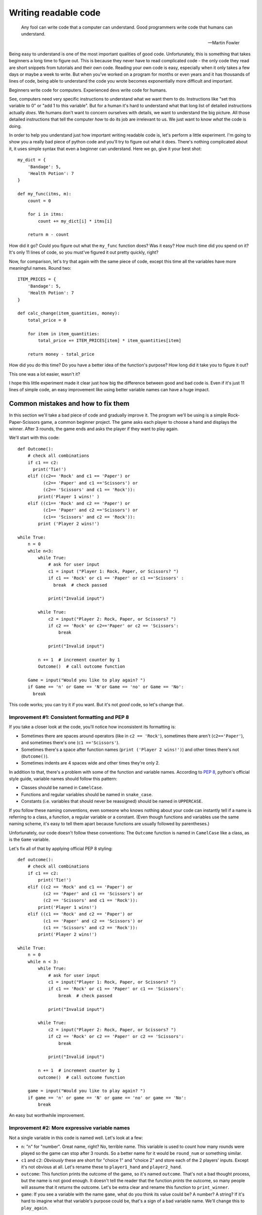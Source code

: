 
***********************
Writing readable code
***********************

.. epigraph::

   Any fool can write code that a computer can understand. Good programmers write code that humans can understand.

   -- Martin Fowler

Being easy to understand is one of the most important qualities of good code. Unfortunately, this is something that takes beginners a long time to figure out. This is because they never have to read complicated code - the only code they read are short snippets from tutorials and their own code. Reading your own code is easy, especially when it only takes a few days or maybe a week to write. But when you've worked on a program for months or even years and it has thousands of lines of code, being able to understand the code you wrote becomes exponentially more difficult and important.

Beginners write code for computers. Experienced devs write code for humans.

See, computers need very specific instructions to understand what we want them to do. Instructions like "set this variable to 0" or "add 1 to this variable". But for a human it's hard to understand what that long list of detailed instructions actually *does*. We humans don't want to concern ourselves with details, we want to understand the big picture. All those detailed instructions that tell the computer *how* to do its job are irrelevant to us. We just want to know *what* the code is doing.

In order to help you understand just how important writing readable code is, let's perform a little experiment. I'm going to show you a really bad piece of python code and you'll try to figure out what it does. There's nothing complicated about it, it uses simple syntax that even a beginner can understand. Here we go, give it your best shot::

    my_dict = {
        'Bandage': 5,
        'Health Potion': 7
    }

    def my_func(itms, m):
        count = 0

        for i in itms:
            count += my_dict[i] * itms[i]

        return m - count

How did it go? Could you figure out what the ``my_func`` function does? Was it easy? How much time did you spend on it? It's only 11 lines of code, so you must've figured it out pretty quickly, right?

Now, for comparison, let's try that again with the same piece of code, except this time all the variables have more meaningful names. Round two::

    ITEM_PRICES = {
        'Bandage': 5,
        'Health Potion': 7
    }

    def calc_change(item_quantities, money):
        total_price = 0

        for item in item_quantities:
            total_price += ITEM_PRICES[item] * item_quantities[item]

        return money - total_price

How did you do this time? Do you have a better idea of the function's purpose? How long did it take you to figure it out?

This one was a lot easier, wasn't it?

I hope this little experiment made it clear just how big the difference between good and bad code is. Even if it's just 11 lines of simple code, an easy improvement like using better variable names can have a huge impact.

Common mistakes and how to fix them
===================================

In this section we'll take a bad piece of code and gradually improve it. The program we'll be using is a simple Rock-Paper-Scissors game, a common beginner project. The game asks each player to choose a hand and displays the winner. After 3 rounds, the game ends and asks the player if they want to play again.

We'll start with this code::

    def Outcome():
        # check all combinations
        if c1 == c2:
          print('Tie!')
        elif ((c2== 'Rock' and c1 == 'Paper') or
              (c2== 'Paper' and c1 =='Scissors') or
              (c2== 'Scissors' and c1 == 'Rock')):
            print('Player 1 wins!' )
        elif ((c1== 'Rock' and c2 == 'Paper') or
              (c1== 'Paper' and c2 =='Scissors') or
              (c1== 'Scissors' and c2 == 'Rock')):
            print ('Player 2 wins!')

    while True:
        n = 0
        while n<3:
            while True:
                # ask for user input
                c1 = input ("Player 1: Rock, Paper, or Scissors? ")
                if c1 == 'Rock' or c1 == 'Paper' or c1 =='Scissors' :
                  break  # check passed

                print("Invalid input")

            while True:
                c2 = input("Player 2: Rock, Paper, or Scissors? ")
                if c2 == 'Rock' or c2=='Paper' or c2 == 'Scissors':
                    break

                print("Invalid input")

            n += 1  # increment counter by 1
            Outcome()  # call outcome function

        Game = input("Would you like to play again? ")
        if Game == 'n' or Game == 'N'or Game == 'no' or Game == 'No':
          break

This code works; you can try it if you want. But it's not *good* code, so let's change that.

Improvement #1: Consistent formatting and PEP 8
~~~~~~~~~~~~~~~~~~~~~~~~~~~~~~~~~~~~~~~~~~~~~~~

If you take a closer look at the code, you'll notice how inconsistent its formatting is:

* Sometimes there are spaces around operators (like in ``c2 == 'Rock'``), sometimes there aren't (``c2=='Paper'``), and sometimes there's one (``c1 =='Scissors'``).
* Sometimes there's a space after function names (``print ('Player 2 wins!')``) and other times there's not (``Outcome()``).
* Sometimes indents are 4 spaces wide and other times they're only 2.

In addition to that, there's a problem with some of the function and variable names. According to :pep:`8`, python's official style guide, variable names should follow this pattern:

* Classes should be named in ``CamelCase``.
* Functions and regular variables should be named in ``snake_case``.
* Constants (i.e. variables that should never be reassigned) should be named in ``UPPERCASE``.

If you follow these naming conventions, even someone who knows nothing about your code can instantly tell if a name is referring to a class, a function, a regular variable or a constant. (Even though functions and variables use the same naming scheme, it's easy to tell them apart because functions are usually followed by parentheses.)

Unfortunately, our code doesn't follow these conventions: The ``Outcome`` function is named in ``CamelCase`` like a class, as is the ``Game`` variable.

Let's fix all of that by applying official PEP 8 styling::

    def outcome():
        # check all combinations
        if c1 == c2:
            print('Tie!')
        elif ((c2 == 'Rock' and c1 == 'Paper') or
              (c2 == 'Paper' and c1 == 'Scissors') or
              (c2 == 'Scissors' and c1 == 'Rock')):
            print('Player 1 wins!')
        elif ((c1 == 'Rock' and c2 == 'Paper') or
              (c1 == 'Paper' and c2 == 'Scissors') or
              (c1 == 'Scissors' and c2 == 'Rock')):
            print('Player 2 wins!')

    while True:
        n = 0
        while n < 3:
            while True:
                # ask for user input
                c1 = input("Player 1: Rock, Paper, or Scissors? ")
                if c1 == 'Rock' or c1 == 'Paper' or c1 == 'Scissors':
                    break  # check passed

                print("Invalid input")

            while True:
                c2 = input("Player 2: Rock, Paper, or Scissors? ")
                if c2 == 'Rock' or c2 == 'Paper' or c2 == 'Scissors':
                    break

                print("Invalid input")

            n += 1  # increment counter by 1
            outcome()  # call outcome function

        game = input("Would you like to play again? ")
        if game == 'n' or game == 'N' or game == 'no' or game == 'No':
            break

An easy but worthwhile improvement.

Improvement #2: More expressive variable names
~~~~~~~~~~~~~~~~~~~~~~~~~~~~~~~~~~~~~~~~~~~~~~

Not a single variable in this code is named well. Let's look at a few:

* ``n``: "n" for "number". Great name, right? No, terrible name. This variable is used to count how many rounds were played so the game can stop after 3 rounds. So a better name for it would be ``round_num`` or something similar.
* ``c1`` and ``c2``: *Obviously* these are short for "choice 1" and "choice 2" and store each of the 2 players' inputs. Except it's not obvious at all. Let's rename these to ``player1_hand`` and ``player2_hand``.
* ``outcome``: This function prints the outcome of the game, so it's named ``outcome``. That's not a bad thought process, but the name is not good enough. It doesn't tell the reader that the function *prints* the outcome, so many people will assume that it *returns* the outcome. Let's be extra clear and rename this function to ``print_winner``.
* ``game``: If you see a variable with the name ``game``, what do you think its value could be? A number? A string? If it's hard to imagine what that variable's purpose could be, that's a sign of a bad variable name. We'll change this to ``play_again``.

Our code now looks like this::

    def print_winner():
        # check all combinations
        if player1_hand == player2_hand:
            print('Tie!')
        elif ((player2_hand == 'Rock' and player1_hand == 'Paper') or
              (player2_hand == 'Paper' and player1_hand == 'Scissors') or
              (player2_hand == 'Scissors' and player1_hand == 'Rock')):
            print('Player 1 wins!')
        elif ((player1_hand == 'Rock' and player2_hand == 'Paper') or
              (player1_hand == 'Paper' and player2_hand == 'Scissors') or
              (player1_hand == 'Scissors' and player2_hand == 'Rock')):
            print('Player 2 wins!')

    while True:
        round_num = 0
        while round_num < 3:
            while True:
                # ask for user input
                player1_hand = input("Player 1: Rock, Paper, or Scissors? ")
                if (player1_hand == 'Rock' or
                    player1_hand == 'Paper' or
                    player1_hand == 'Scissors'):
                    break  # check passed

                print("Invalid input")

            while True:
                player2_hand = input("Player 2: Rock, Paper, or Scissors? ")
                if (player2_hand == 'Rock' or
                    player2_hand == 'Paper' or
                    player2_hand == 'Scissors'):
                    break

                print("Invalid input")

            round_num += 1  # increment round counter by 1
            print_winner()  # call print_winner function

        play_again = input("Would you like to play again? ")
        if (play_again == 'n' or play_again == 'N' or
            play_again == 'no' or play_again == 'No'):
            break

Slowly but surely our code is improving.

Improvement #3: Eliminate duplicate code
~~~~~~~~~~~~~~~~~~~~~~~~~~~~~~~~~~~~~~~~~~~~~~

If you take a look at the code that asks both players to input Rock, Paper, or Scissors, you'll notice that it contains two very similar ``while True:`` loops. The only difference between the two loops is the name of the player ("Player 1" vs "Player 2") and the variable where they store the user input (``player1_hand`` vs ``player2_hand``).

Writing the same (or very similar) code more than once is almost never a good idea. If you ever have to make changes to this code, you have to make the same change twice. It makes your code harder to read, too. People might assume that there's a significant difference between the two loops, because why would you write two loops that do the same thing? They'll expect the 2nd loop to be different and try to find that difference, only to realize that both loops are actually equivalent. Your code creates certain expectations in the person reading it, and the more often those expectations turn out to be wrong, the more effort it takes for that person to understand your code.

So let's do everyone a favor and get rid of the duplicated code. One of the best ways to eliminate duplicate code is to use functions. Instead of writing the code twice, we'll wrap it in a function and call the function twice.

This is our code now::

    def input_player_hand(player_name):
        while True:
            # ask for user input
            hand = input(player_name + ": Rock, Paper, or Scissors? ")
            if hand == 'Rock' or hand == 'Paper' or hand == 'Scissors':
                return hand  # check passed

            print("Invalid input")

    def print_winner():
        # check all combinations
        if player1_hand == player2_hand:
            print('Tie!')
        elif ((player2_hand == 'Rock' and player1_hand == 'Paper') or
              (player2_hand == 'Paper' and player1_hand == 'Scissors') or
              (player2_hand == 'Scissors' and player1_hand == 'Rock')):
            print('Player 1 wins!')
        elif ((player1_hand == 'Rock' and player2_hand == 'Paper') or
              (player1_hand == 'Paper' and player2_hand == 'Scissors') or
              (player1_hand == 'Scissors' and player2_hand == 'Rock')):
            print('Player 2 wins!')

    while True:
        round_num = 0
        while round_num < 3:
            player1_hand = input_player_hand('Player 1')
            player2_hand = input_player_hand('Player 2')

            round_num += 1  # increment round counter by 1
            print_winner()  # call print_winner function

        play_again = input("Would you like to play again? ")
        if (play_again == 'n' or play_again == 'N' or
            play_again == 'no' or play_again == 'No'):
            break

Look at that difference! The code is so much shorter and cleaner!

Improvement #4: Replace global variables with function parameters
~~~~~~~~~~~~~~~~~~~~~~~~~~~~~~~~~~~~~~~~~~~~~~~~~~~~~~~~~~~~~~~~~

Unlike the ``print_winner`` function, the ``input_player_hand`` we just added accepts a parameter. Why is that? Is it because ``print_winner`` doesn't need input? That can't be it, because ``print_winner`` needs ``player1_hand`` and ``player2_hand`` as input. Maybe it uses global variables because those two variables already exist, whereas there is no global ``player_name`` variable that ``input_player_name`` could use. That makes sense, right?

Well, it does make sense, but using global variables as input for a function is still a bad idea. The problem with using global variables in a function is that it's hard to see which global variables the function depends on. If someone wants to find out how to pass input to the ``print_winner`` function, they have to read the whole function and look for global variables. That's the only way to find out that it accepts input through ``player1_hand`` and ``player2_hand``. Compared to that, figuring out how to pass input to the ``input_player_hand`` function is trivial - you can immediately see that it needs a ``player_name`` argument.

Readable code is code that clearly communicates its purpose to the reader. Function parameters do that. Global variables don't. So let's get rid of them.

::

    def input_player_hand(player_name):
        while True:
            # ask for user input
            hand = input(player_name + ": Rock, Paper, or Scissors? ")
            if hand == 'Rock' or hand == 'Paper' or hand == 'Scissors':
                return hand  # check passed

            print("Invalid input")

    def print_winner(player1_hand, player2_hand):
        # check all combinations
        if player1_hand == player2_hand:
            print('Tie!')
        elif ((player2_hand == 'Rock' and player1_hand == 'Paper') or
              (player2_hand == 'Paper' and player1_hand == 'Scissors') or
              (player2_hand == 'Scissors' and player1_hand == 'Rock')):
            print('Player 1 wins!')
        elif ((player1_hand == 'Rock' and player2_hand == 'Paper') or
              (player1_hand == 'Paper' and player2_hand == 'Scissors') or
              (player1_hand == 'Scissors' and player2_hand == 'Rock')):
            print('Player 2 wins!')

    while True:
        round_num = 0
        while round_num < 3:
            player1_hand = input_player_hand('Player 1')
            player2_hand = input_player_hand('Player 2')

            round_num += 1  # increment round counter by 1
            print_winner(player1_hand, player2_hand)  # call print_winner function

        play_again = input("Would you like to play again? ")
        if (play_again == 'n' or play_again == 'N' or
            play_again == 'no' or play_again == 'No'):
            break

A tiny, yet huge improvement. Global variables often lead to spagetthi code, especially in larger programs.

Improvement #5: Use more functions
~~~~~~~~~~~~~~~~~~~~~~~~~~~~~~~~~~~~~~~~~~~~~~

As it turns out, functions have lots of good qualities:

1. The code in a function can be easily reused by calling the function.
2. Functions have names, which help us humans understand what the code in the function does.
3. Short code is easier to understand than long code, so splitting the program into shorter functions makes it easier to comprehend.

This 3rd point is a very important one. Humans have short attention spans. Reading 50 lines of code and remembering all the stuff that happens - for example, keeping track of all the variables and their values - is *hard*. Reading 5 blocks with 10 lines each tends to be much easier, as long as each of those 5 blocks has a clear purpose. And a short block with a clear purpose is exactly what a function should be.

So how can we split our program into functions that are short and easy to understand? Well, let's think about the flow of our game. In order, this is everything that happens:

1. Each player chooses a hand.
2. The winner of the round is displayed.
3. Everything that happened so far is repeated 3 times.
4. Once 3 rounds have been played, the user may restart the game.

We already have a function that asks a player to choose a hand. We also have a function that displays the winner of a round. What other functions could we create? Here are some ideas:

1. A function that plays one round of the game. (Ask each player for input and display the winner.)
2. A function that plays three rounds.
3. A function that asks the player if they want to restart.

Sounds like a plan. Here we go::

    def input_player_hand(player_name):
        while True:
            # ask for user input
            hand = input(player_name + ": Rock, Paper, or Scissors? ")
            if hand == 'Rock' or hand == 'Paper' or hand == 'Scissors':
                return hand  # check passed

            print("Invalid input")

    def print_winner(player1_hand, player2_hand):
        # check all combinations
        if player1_hand == player2_hand:
            print('Tie!')
        elif ((player2_hand == 'Rock' and player1_hand == 'Paper') or
              (player2_hand == 'Paper' and player1_hand == 'Scissors') or
              (player2_hand == 'Scissors' and player1_hand == 'Rock')):
            print('Player 1 wins!')
        elif ((player1_hand == 'Rock' and player2_hand == 'Paper') or
              (player1_hand == 'Paper' and player2_hand == 'Scissors') or
              (player1_hand == 'Scissors' and player2_hand == 'Rock')):
            print('Player 2 wins!')

    def play_round():
        player1_hand = input_player_hand('Player 1')
        player2_hand = input_player_hand('Player 2')

        print_winner(player1_hand, player2_hand)  # call print_winner function

    def play_game():
        round_num = 0
        while round_num < 3:
            play_round()

            round_num += 1

    def play_games_forever():
        while True:
            play_game()

            play_again = input("Would you like to play again? ")
            if (play_again == 'n' or play_again == 'N' or
                play_again == 'no' or play_again == 'No'):
                breakak

    play_games_forever()

That's a lot more organized than before. The code we started with was a mess with a whopping 5 levels of indentation, but now we're down to 3. It's as `the Zen of Python <https://www.python.org/dev/peps/pep-0020/>`_ says: Flat is better than nested.

Improvement #6: Write useful comments
~~~~~~~~~~~~~~~~~~~~~~~~~~~~~~~~~~~~~

Let's take a look at the comments in the code and think about whether they add any useful information.

1. ::

      # ask for user input
      hand = input(player_name + ": Rock, Paper, or Scissors? ")
      
   Considering that there's an ``input()`` call in the very next line, this comment seems rather pointless. We can see that the code is asking for user input here, we don't need a comment to tell us that.

2. ::

      def print_winner(player1_hand, player2_hand):
          # check all combinations
          
   Well yeah, determining the winner is done by comparing the two players' hands. This comment hardly conveys any new information.
3. ::

      print_winner(player1_hand, player2_hand)  # call print_winner function
    
   This one's even more useless than the others. We can *see* that function call, thank you very much.

None of these comments make the code easier to understand. They only state the obvious. Good comments should explain *what* the code is doing or *why* it's doing what it's doing. Our Rock-Paper-Scissors code is actually so simple that it doesn't need any comments at all. So instead of writing comments, we're going to add `docstrings <https://www.python.org/dev/peps/pep-0257/#what-is-a-docstring>`_ to all our functions. Docstrings are pretty similar to comments: They explain what the code is doing in a way that's easy for humans to understand.

::

    def input_player_hand(player_name):
        """
        Asks the player to input "Rock", "Paper", or "Scissors".
        This is repeated until valid input is received.
        Returns a string containing the user's input, capitalized.
        """
        
        while True:
            hand = input(player_name + ": Rock, Paper, or Scissors? ")
            if hand == 'Rock' or hand == 'Paper' or hand == 'Scissors':
                return hand

            print("Invalid input")

    def print_winner(player1_hand, player2_hand):
        """
        Takes two player hands as input and prints the winner (or "Tie").
        """
        
        if player1_hand == player2_hand:
            print('Tie!')
        elif ((player2_hand == 'Rock' and player1_hand == 'Paper') or
              (player2_hand == 'Paper' and player1_hand == 'Scissors') or
              (player2_hand == 'Scissors' and player1_hand == 'Rock')):
            print('Player 1 wins!')
        elif ((player1_hand == 'Rock' and player2_hand == 'Paper') or
              (player1_hand == 'Paper' and player2_hand == 'Scissors') or
              (player1_hand == 'Scissors' and player2_hand == 'Rock')):
            print('Player 2 wins!')

    def play_round():
        """
        Plays a single round of Rock-Paper-Scissors.
        Asks both players for input and prints the outcome of the round.
        """
    
        player1_hand = input_player_hand('Player 1')
        player2_hand = input_player_hand('Player 2')

        print_winner(player1_hand, player2_hand)

    def play_game():
        """
        Plays 3 rounds of Rock-Paper-Scissors.
        """
    
        round_num = 0
        while round_num < 3:
            play_round()

            round_num += 1

    def play_games_forever():
        """
        Plays 3 rounds of Rock-Paper-Scissors, then asks the user if
        they want to play again.
        """
        
        while True:
            play_game()

            play_again = input("Would you like to play again? ")
            if (play_again == 'n' or play_again == 'N' or
                play_again == 'no' or play_again == 'No'):
                break

    play_games_forever()


Improvement #7: Finishing touches
~~~~~~~~~~~~~~~~~~~~~~~~~~~~~~~~~~~~~

At this point we're pretty much done. All that's left are some minor improvements. Remember, readable code has to clearly communicate its purpose to the reader. This often works best if you're concise; being too wordy can be detrimental. There are still a few places in the code where we could communicate our intentions more clearly.

1. **Don't write** ``elif`` **when you mean** ``else``: In the ``print_winner`` function, there are 3 possible outcomes: A tie, player 1 wins, or player 2 wins. So if it's not a tie and player 1 didn't win, then the winner must be player 2. And yet, our code goes to the trouble of comparing both players' hands before it prints "Player 2 wins!" instead of just using an ``else:``.
2. **Be concise**: Like I said before, good code should avoid being too lengthy. Don't misunderstand, though: I'm not saying that you should make your code as short as possible. The goal is to end up with simple code, not to overwhelm the reader with information because too many things are happening at the same time. Many people end up overdoing it and compress code like this::
  
       max_len = max(len(list1), len(list2))
       padded_list1 = list1 + [1] * (max_len - len(list1))
       padded_list2 = list2 + [1] * (max_len - len(list2))
       result = [x * y for x, y in zip(padded_list1, padded_list2)]
  
   into horrible one-liners like this::
  
       result = [x * y for x, y in zip(list1 + [1] * (len(list2) - len(list1)), list2 + [1] * (len(list1) - len(list2)))]

   That's concise, sure, but it's also awfully hard to read. Making code shorter is only a good idea if the code remains simple.
   
   Fortunately for us, there are some simple ways to shorten our code:

   * All the ``play_game`` function does is to call another function 3 times. It's only 4 lines of code, but 3 of those lines are used for looping and counting to 3. We can do better than that - replacing the ``while`` loop with a ``for round_num in range(3):`` saves 2 lines of code. But then there's another improvement to make: Since the ``round_num`` variable is never used for anything, it's best to rename it to ``_``, a name conventionally used for throwaway variables.
   * In ``play_games_forever`` we compare the ``play_again`` variable to 4 different strings. 2 of those strings are actually the same except with different capitalization. So we can shorten this code just by normalizing the case of the user input.
   * We always used a bunch of ``or`` clauses to compare a variable against multiple different values (e.g. in ``input_player_hand`` or ``play_games_forever``), but the same thing could be achieved by storing all valid values in a container like a list or a set and performing a membership test on that container. For example, instead of writing ``x == 1 or x == 2``, you can write ``x in {1, 2}``.

After making these last few changes, our code looks like this::

    def input_player_hand(player_name):
        """
        Asks the player to input "Rock", "Paper", or "Scissors".
        This is repeated until valid input is received.
        Returns a string containing the user's input, capitalized.
        """
        
        while True:
            hand = input(player_name + ": Rock, Paper, or Scissors? ")
            if hand in {'Rock', 'Paper', 'Scissors'}:
                return hand

            print("Invalid input")

    def print_winner(player1_hand, player2_hand):
        """
        Takes two player hands as input and prints the winner (or "Tie").
        """
        
        if player1_hand == player2_hand:
            print('Tie!')
        elif (player2_hand, player1_hand) in {('Rock', 'Paper'),
                                              ('Paper', 'Scissors'),
                                              ('Scissors', 'Rock')}:
            print('Player 1 wins!')
        else:
            print('Player 2 wins!')

    def play_round():
        """
        Plays a single round of Rock-Paper-Scissors.
        Asks both players for input and prints the outcome of the round.
        """
    
        player1_hand = input_player_hand('Player 1')
        player2_hand = input_player_hand('Player 2')

        print_winner(player1_hand, player2_hand)

    def play_game():
        """
        Plays 3 rounds of Rock-Paper-Scissors.
        """
    
        for _ in range(3):
            play_round()

    def play_games_forever():
        """
        Plays 3 rounds of Rock-Paper-Scissors, then asks the user if
        they want to play again.
        """
        
        while True:
            play_game()

            play_again = input("Would you like to play again? ")
            if play_again.lower() in {'n', 'no'}:
                break

    play_games_forever()

And just like that, we transformed messy spagetthi code into beautiful python.
